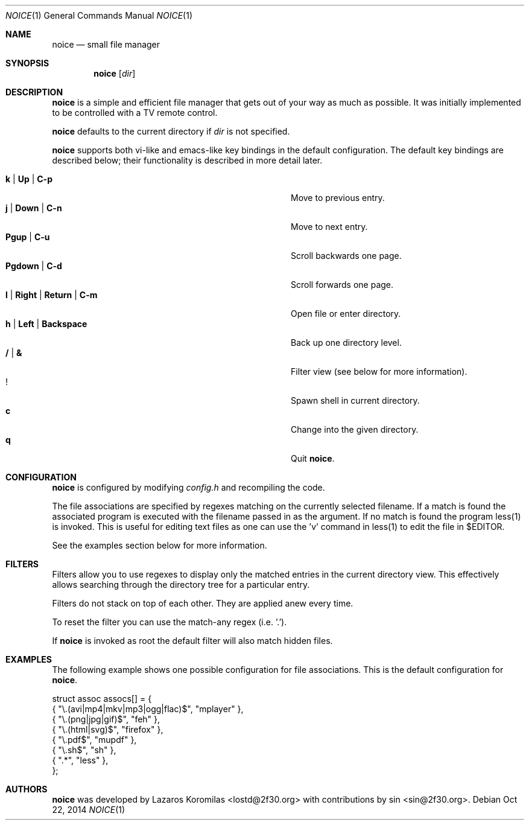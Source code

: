 .Dd Oct 22, 2014
.Dt NOICE 1
.Os
.Sh NAME
.Nm noice
.Nd small file manager
.Sh SYNOPSIS
.Nm noice
.Op Ar dir
.Sh DESCRIPTION
.Nm
is a simple and efficient file manager that gets out of your way
as much as possible.  It was initially implemented to be controlled
with a TV remote control.
.Pp
.Nm
defaults to the current directory if
.Ar dir
is not specified.
.Pp
.Nm
supports both vi-like and emacs-like key bindings in the default
configuration.  The default key bindings are described below;
their functionality is described in more detail later.
.Pp
.Bl -tag -width "l | Right | Return | C-mXXXX" -offset indent -compact
.It Ic k | Up | C-p
Move to previous entry.
.It Ic j | Down | C-n
Move to next entry.
.It Ic Pgup | C-u
Scroll backwards one page.
.It Ic Pgdown | C-d
Scroll forwards one page.
.It Ic l | Right | Return | C-m
Open file or enter directory.
.It Ic h | Left | Backspace
Back up one directory level.
.It Ic / | &
Filter view (see below for more information).
.It Ic !
Spawn shell in current directory.
.It Ic c
Change into the given directory.
.It Ic q
Quit
.Nm .
.El
.Sh CONFIGURATION
.Nm
is configured by modifying
.Pa config.h
and recompiling the code.
.Pp
The file associations are specified by regexes
matching on the currently selected filename.  If a match is found the associated
program is executed with the filename passed in as the argument.  If no match
is found the program less(1) is invoked.  This is useful for editing text files
as one can use the 'v' command in less(1) to edit the file in $EDITOR.
.Pp
See the examples section below for more information.
.Sh FILTERS
Filters allow you to use regexes to display only the matched
entries in the current directory view.  This effectively allows
searching through the directory tree for a particular entry.
.Pp
Filters do not stack on top of each other.  They are applied anew
every time.
.Pp
To reset the filter you can use the match-any regex (i.e. '.').
.Pp
If
.Nm
is invoked as root the default filter will also match hidden
files.
.Sh EXAMPLES
The following example shows one possible configuration for
file associations.  This is the default configuration for
.Nm .
.Bd -literal
struct assoc assocs[] = {
        { "\\.(avi|mp4|mkv|mp3|ogg|flac)$", "mplayer" },
        { "\\.(png|jpg|gif)$", "feh" },
        { "\\.(html|svg)$", "firefox" },
        { "\\.pdf$", "mupdf" },
        { "\\.sh$", "sh" },
        { ".*", "less" },
};
.Ed
.Pp
.Sh AUTHORS
.Nm
was developed by Lazaros Koromilas <lostd@2f30.org> with
contributions by sin <sin@2f30.org>.
